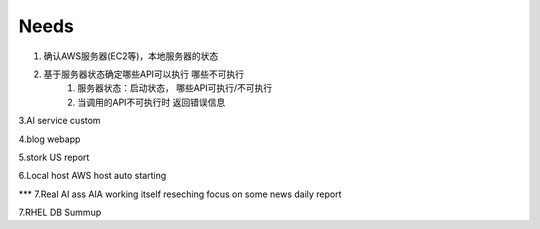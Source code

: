 ====================
Needs
====================
1. 确认AWS服务器(EC2等)，本地服务器的状态

2. 基于服务器状态确定哪些API可以执行 哪些不可执行
    1. 服务器状态：启动状态， 哪些API可执行/不可执行
    2. 当调用的API不可执行时 返回错误信息

3.AI service custom

4.blog webapp 

5.stork US report

6.Local host AWS host auto starting 

*** 7.Real AI ass  AIA
working itself 
reseching   
focus on some news
daily report


7.RHEL DB  Summup
